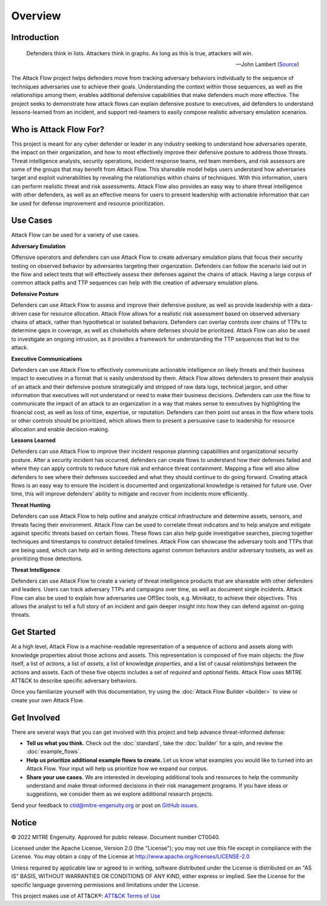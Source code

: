 Overview
========

..
  Whenever you update overview.rst, also look at README.md and consider whether
  you should make a corresponding update there.

Introduction
-------------
.. epigraph::

   Defenders think in lists. Attackers think in graphs. As long as this is true, 
   attackers will win. 
   
   -- John Lambert (`Source <https://github.com/JohnLaTwC/Shared/blob/master/Defenders%20think%20in%20lists.%20Attackers%20think%20in%20graphs.%20As%20long%20as%20this%20is%20true%2C%20attackers%20win.md>`__)
      

The Attack Flow project helps defenders move from tracking adversary behaviors
individually to the sequence of techniques adversaries use to achieve their
goals. Understanding the context within those sequences, as well as the
relationships among them, enables additional defensive capabilities that make
defenders much more effective. The project seeks to demonstrate how attack flows
can explain defensive posture to executives, aid defenders to understand
lessons-learned from an incident, and support red-teamers to easily compose
realistic adversary emulation scenarios.

Who is Attack Flow For?
-------------------------
This project is meant for any cyber defender or leader in any industry seeking 
to understand how adversaries operate, the impact on their organization, and 
how to most effectively improve their defensive posture to address those threats.  
Threat intelligence analysts, security operations, incident response teams, 
red team members, and risk assessors are some of the groups that may benefit 
from Attack Flow. This shareable model helps users understand how adversaries 
target and exploit vulnerabilities by revealing the relationships 
within chains of techniques. With this information, users can perform 
realistic threat and risk assessments. Attack Flow also provides an easy way to
share threat intelligence with other defenders, as well as an effective means 
for users to present leadership with actionable information that can be used 
for defense improvement and resource prioritization.

Use Cases
----------
Attack Flow can be used for a variety of use cases. 

**Adversary Emulation**

Offensive operators and defenders can use Attack Flow to create 
adversary emulation plans that focus their security testing on observed behavior
by adversaries targeting their organization. Defenders can follow the scenario 
laid out in the flow and select tests that will effectively assess their 
defenses against the chains of attack. Having a large corpus of common attack 
paths and TTP sequences can help with the creation of adversary emulation plans.

**Defensive Posture**

Defenders can use Attack Flow to assess and improve their defensive posture, 
as well as provide leadership with a data-driven case for resource allocation.
Attack Flow allows for a realistic risk assessment based on observed adversary 
chains of attack, rather than hypothetical or isolated behaviors. 
Defenders can overlay controls over chains of TTPs to determine gaps in coverage, 
as well as chokeholds where defenses should be prioritized. Attack Flow can also 
be used to investigate an ongoing intrusion, as it provides a framework for 
understanding the TTP sequences that led to the attack.

**Executive Communications**

Defenders can use Attack Flow to effectively communicate actionable intelligence 
on likely threats and their business impact to executives in a format that is 
easily understood by them. Attack Flow allows defenders to present their analysis
of an attack and their defensive posture strategically and stripped of raw data 
logs, technical jargon, and other information that executives will not 
understand or need to make their business decisions. Defenders can use the flow 
to communicate the impact of an attack to an organization in a way that makes
sense to executives by highlighting the financial cost, as well as loss of 
time, expertise, or reputation. Defenders can then point out areas in the flow 
where tools or other controls should be prioritized, which allows them to present 
a persuasive case to leadership for resource allocation and enable decision-making. 

 

**Lessons Learned**

Defenders can use Attack Flow to improve their incident response planning capabilities
and organizational security posture. After a security incident has occurred, 
defenders can create flows to understand how their defenses failed and where they
can apply controls to reduce future risk and enhance threat containment.
Mapping a flow will also allow defenders to see where their defenses succeeded 
and what they should continue to do going forward. Creating attack flows is an 
easy way to ensure the incident is documented and organizational knowledge is 
retained for future use. Over time, this will improve defenders' ability to 
mitigate and recover from incidents more efficiently. 

**Threat Hunting**

Defenders can use Attack Flow to help outline and analyze critical infrastructure 
and determine assets, sensors, and threats facing their environment. Attack Flow can 
be used to correlate threat indicators and to help analyze and mitigate against 
specific threats based on certain flows. These flows can also help guide 
investigative searches, piecing together techniques and timestamps to construct 
detailed timelines. Attack Flow can showcase the adversary tools and TTPs that 
are being used, which can help aid in writing detections against common behaviors 
and/or adversary toolsets, as well as prioritizing those detections.

**Threat Intelligence**

Defenders can use Attack Flow to create a variety of threat intelligence products
that are shareable with other defenders and leaders. Users can track adversary 
TTPs and campaigns over time, as well as document single incidents. Attack Flow can 
also be used to explain how adversaries use OffSec tools, e.g. Mimikatz, to 
achieve their objectives. This allows the analyst to tell a full story of an 
incident and gain deeper insight into how they can defend against on-going threats. 



Get Started
-----------

At a high level, Attack Flow is a machine-readable representation of a sequence
of actions and assets along with knowledge properties about those actions and
assets. This representation is composed of five main objects: the *flow* itself,
a list of *actions*, a list of *assets*, a list of knowledge *properties*, and a
list of causal *relationships* between the actions and assets. Each of these
five objects includes a set of *required* and *optional* fields. Attack Flow
uses MITRE ATT&CK to describe specific adversary behaviors.

Once you familiarize yourself with this documentation, try using the
:doc:`Attack Flow Builder <builder>` to view or create your own Attack Flow.


Get Involved
------------

There are several ways that you can get involved with this project and help
advance threat-informed defense:

- **Tell us what you think.** Check out the :doc:`standard`, take the
  :doc:`builder` for a spin, and review the :doc:`example_flows`.
- **Help us prioritize additional example flows to create.** Let us know what
  examples you would like to turned into an Attack Flow. Your input will help us
  prioritize how we expand our corpus.
- **Share your use cases.** We are interested in developing additional tools and
  resources to help the community understand and make threat-informed decisions
  in their risk management programs. If you have ideas or suggestions, we
  consider them as we explore additional research projects.

Send your feedback to ctid@mitre-engenuity.org or post on `GitHub issues
<https://github.com/center-for-threat-informed-defense/attack-flow-private/issues>`__.

Notice
------

© 2022 MITRE Engenuity. Approved for public release. Document number CT0040.

Licensed under the Apache License, Version 2.0 (the "License"); you may not use
this file except in compliance with the License. You may obtain a copy of the
License at http://www.apache.org/licenses/LICENSE-2.0

Unless required by applicable law or agreed to in writing, software distributed
under the License is distributed on an "AS IS" BASIS, WITHOUT WARRANTIES OR
CONDITIONS OF ANY KIND, either express or implied. See the License for the
specific language governing permissions and limitations under the License.

This project makes use of ATT&CK®: `ATT&CK Terms of Use
<https://attack.mitre.org/resources/terms-of-use/>`__

